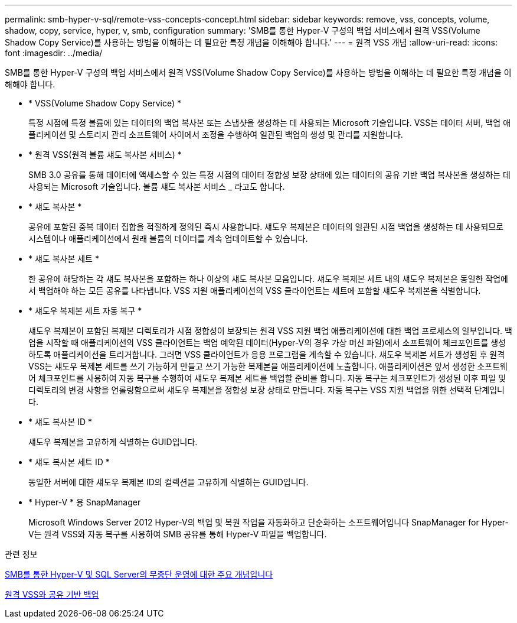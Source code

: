 ---
permalink: smb-hyper-v-sql/remote-vss-concepts-concept.html 
sidebar: sidebar 
keywords: remove, vss, concepts, volume, shadow, copy, service, hyper, v, smb, configuration 
summary: 'SMB를 통한 Hyper-V 구성의 백업 서비스에서 원격 VSS(Volume Shadow Copy Service)를 사용하는 방법을 이해하는 데 필요한 특정 개념을 이해해야 합니다.' 
---
= 원격 VSS 개념
:allow-uri-read: 
:icons: font
:imagesdir: ../media/


[role="lead"]
SMB를 통한 Hyper-V 구성의 백업 서비스에서 원격 VSS(Volume Shadow Copy Service)를 사용하는 방법을 이해하는 데 필요한 특정 개념을 이해해야 합니다.

* * VSS(Volume Shadow Copy Service) *
+
특정 시점에 특정 볼륨에 있는 데이터의 백업 복사본 또는 스냅샷을 생성하는 데 사용되는 Microsoft 기술입니다. VSS는 데이터 서버, 백업 애플리케이션 및 스토리지 관리 소프트웨어 사이에서 조정을 수행하여 일관된 백업의 생성 및 관리를 지원합니다.

* * 원격 VSS(원격 볼륨 섀도 복사본 서비스) *
+
SMB 3.0 공유를 통해 데이터에 액세스할 수 있는 특정 시점의 데이터 정합성 보장 상태에 있는 데이터의 공유 기반 백업 복사본을 생성하는 데 사용되는 Microsoft 기술입니다. 볼륨 섀도 복사본 서비스 _ 라고도 합니다.

* * 섀도 복사본 *
+
공유에 포함된 중복 데이터 집합을 적절하게 정의된 즉시 사용합니다. 섀도우 복제본은 데이터의 일관된 시점 백업을 생성하는 데 사용되므로 시스템이나 애플리케이션에서 원래 볼륨의 데이터를 계속 업데이트할 수 있습니다.

* * 섀도 복사본 세트 *
+
한 공유에 해당하는 각 섀도 복사본을 포함하는 하나 이상의 섀도 복사본 모음입니다. 섀도우 복제본 세트 내의 섀도우 복제본은 동일한 작업에서 백업해야 하는 모든 공유를 나타냅니다. VSS 지원 애플리케이션의 VSS 클라이언트는 세트에 포함할 섀도우 복제본을 식별합니다.

* * 섀도우 복제본 세트 자동 복구 *
+
섀도우 복제본이 포함된 복제본 디렉토리가 시점 정합성이 보장되는 원격 VSS 지원 백업 애플리케이션에 대한 백업 프로세스의 일부입니다. 백업을 시작할 때 애플리케이션의 VSS 클라이언트는 백업 예약된 데이터(Hyper-V의 경우 가상 머신 파일)에서 소프트웨어 체크포인트를 생성하도록 애플리케이션을 트리거합니다. 그러면 VSS 클라이언트가 응용 프로그램을 계속할 수 있습니다. 섀도우 복제본 세트가 생성된 후 원격 VSS는 섀도우 복제본 세트를 쓰기 가능하게 만들고 쓰기 가능한 복제본을 애플리케이션에 노출합니다. 애플리케이션은 앞서 생성한 소프트웨어 체크포인트를 사용하여 자동 복구를 수행하여 섀도우 복제본 세트를 백업할 준비를 합니다. 자동 복구는 체크포인트가 생성된 이후 파일 및 디렉토리의 변경 사항을 언롤링함으로써 섀도우 복제본을 정합성 보장 상태로 만듭니다. 자동 복구는 VSS 지원 백업을 위한 선택적 단계입니다.

* * 섀도 복사본 ID *
+
섀도우 복제본을 고유하게 식별하는 GUID입니다.

* * 섀도 복사본 세트 ID *
+
동일한 서버에 대한 섀도우 복제본 ID의 컬렉션을 고유하게 식별하는 GUID입니다.

* * Hyper-V * 용 SnapManager
+
Microsoft Windows Server 2012 Hyper-V의 백업 및 복원 작업을 자동화하고 단순화하는 소프트웨어입니다 SnapManager for Hyper-V는 원격 VSS와 자동 복구를 사용하여 SMB 공유를 통해 Hyper-V 파일을 백업합니다.



.관련 정보
xref:nondisruptive-operations-glossary-concept.adoc[SMB를 통한 Hyper-V 및 SQL Server의 무중단 운영에 대한 주요 개념입니다]

xref:share-based-backups-remote-vss-concept.adoc[원격 VSS와 공유 기반 백업]
